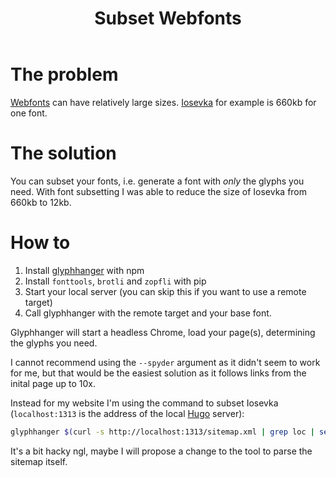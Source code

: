 #+TITLE: Subset Webfonts

* The problem
[[file:webfonts.org][Webfonts]] can have relatively large sizes. [[https://typeof.net/Iosevka/][Iosevka]] for example is 660kb for one font.

* The solution
You can subset your fonts, i.e. generate a font with /only/ the glyphs you need. With font subsetting I was able to reduce the size of Iosevka from 660kb to 12kb.

* How to
1. Install [[https://github.com/zachleat/glyphhanger][glyphhanger]] with npm
2. Install ~fonttools~, ~brotli~ and ~zopfli~ with pip
3. Start your local server (you can skip this if you want to use a remote target)
4. Call glyphhanger with the remote target and your base font.

Glyphhanger will start a headless Chrome, load your page(s), determining the glyphs you need.

I cannot recommend using the ~--spyder~ argument as it didn't seem to work for me, but that would be the easiest solution as it follows links from the inital page up to 10x.

Instead for my website I'm using the command to subset Iosevka (~localhost:1313~ is the address of the local [[file:hugo.org][Hugo]] server):
#+begin_src sh
glyphhanger $(curl -s http://localhost:1313/sitemap.xml | grep loc | sed 's/\s*<loc>//' | sed 's/<\/loc>//' | tr '\n' ' ') --family="iosevka web" --formats=woff2,woff --subset="./fonts/iosevka-*.ttf"
#+end_src

It's a bit hacky ngl, maybe I will propose a change to the tool to parse the sitemap itself.
